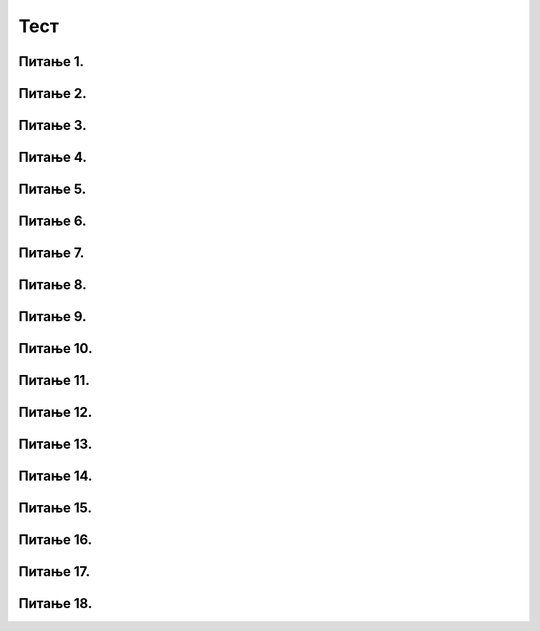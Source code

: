 Тест
============================

Питање 1.
~~~~~~~~~~~~~~~~~~~~~~~~~~~~~~~~~~

.. mchoice:: grananje_1
    :answer_a: Биће исписан текст 'ne mozes da predjes ulicu'.
    :feedback_a: Нетачно    
    :answer_b: Биће исписан текст 'predji ulicu'.
    :feedback_b: Тачно
    :answer_c: Биће исписан текст 'zeleno'.
    :feedback_c: Нетачно    
    :answer_d: Ниједан од понуђених одговора није тачан.
    :feedback_d: Нетачно    
    :correct: b

    Шта ће бити резултат извршавања следећег Пајтон кода? Изабери тачан одговор:

    .. code-block:: python

     semafor = 'zeleno'
     if (semafor == 'zeleno'):
     	print('predji ulicu')
     else:
     	print('ne mozes da predjes ulicu')

Питање 2.
~~~~~~~~~~~~~~~~~~~~~~~~~~~~~~~~~~

.. mchoice:: grananje_2
    :answer_a: Биће исписан текст 'ne mozes da predjes ulicu'.
    :feedback_a: Тачно
    :answer_b: Биће исписан текст 'predji ulicu'.
    :feedback_b: Нетачно    
    :answer_c: Биће исписан текст 'plavo'.
    :feedback_c: Нетачно    
    :answer_d: Ниједан од понуђених одговора није тачан.
    :feedback_d: Нетачно    
    :correct: a

    Шта ће бити резултат извршавања следећег Пајтон кода? Изабери тачан одговор:

    .. code-block:: python

     semafor = 'plavo'
     if (semafor == 'zeleno'):
     	print('predji ulicu')
     else:
     	print('ne mozes da predjes ulicu')

Питање 3.
~~~~~~~~~~~~~~~~~~~~~~~~~~~~~~~~~~

.. mchoice:: grananje_3
    :answer_a: Биће исписан текст 'ne mozes da predjes ulicu'.
    :feedback_a: Нетачно    
    :answer_b: Биће исписан текст 'predji ulicu'.
    :feedback_b: 3
    :answer_c: Биће исписан текст 'zeleno'.
    :feedback_c: Нетачно    
    :answer_d: Ниједан од понуђених одговора није тачан.
    :feedback_d: Нетачно    
    :correct: b 



    Шта ће бити резултат извршавања следећег Пајтон кода? Изабери тачан одговор:

    .. code-block:: python

     semafor = 'zeleno'
     if (semafor == 'zeleno'):
     	print('predji ulicu')
     if (semafor == 'crveno'):
     	print('ne mozes da predjes ulicu')

Питање 4.
~~~~~~~~~~~~~~~~~~~~~~~~~~~~~~~~~~~~~~~~~~

.. fillintheblank:: grananje_poredjenje

   Шта ће бити резултат извршавања следећег Пајтон кода?

   .. code-block:: python

    a = -1
    b = -1
    if (a > b):
    	print(a)
    else:
    	print(b)

   Одговор: |blank|

   - :^\s*\-1\s*$: Тачно
     :x: Одговор није тачан.

Питање 5.
~~~~~~~~~~~~~~~~~~~~~~~~~~~~~~~~~~

.. mchoice:: grananje_5
    :answer_a: sarenko
    :feedback_a: Тачно
    :answer_b: rumenko
    :feedback_b: Нетачно    
    :answer_c: Биће исписани називи оба сладоледа.
    :feedback_c: Нетачно    
    :answer_d: Програм неће исписати никакву поруку.
    :feedback_d: Нетачно    
    :correct: a

    Нека је задатак да се напише програм којим се учитавају цене сладоледа Руменко и Шаренко, а затим испише назив скупљег и нека је код који следи његово 
	решење. Шта ће бити резултат извршавања тог кода уколико се при покретању дају исте цене за сладоледе? Изабери тачан одговор:

    .. code-block:: python

     rumenko=int(input('Unesi cenu za rumenka'))
     sarenko=int(input('Unesi cenu za sarenka'))
     if (rumenko>sarenko):
     	print("rumenko")
     else:
     	print("sarenko")

Питање 6.
~~~~~~~~~~~~~~~~~~~~~~~~~~~~~~~~~~

.. mchoice:: grananje_6
    :answer_a: a % 5 == 0
    :feedback_a: Тачно
    :answer_b: a / 5 == 0
    :feedback_b: Нетачно    
    :answer_c: a // 5 == 0
    :feedback_c: Нетачно    
    :answer_d: Ниједан од наведених одговора није тачан.
    :feedback_d: Нетачно    
    :correct: a

    Који услов треба да буде уписан у следећи код да би код исписивао исправан коментар о дељивости унетог броја а бројем 5? Изабери тачан одговор:

    .. code-block:: python

     a = int(input('Unesi jedan broj'))
     if (   ):
     	print('Broj je deljiv sa 5')
     else:
     	print('Broj nije deljiv sa 5')

Питање 7.
~~~~~~~~~~~~~~~~~~~~~~~~~~~~~~~~~~

.. mchoice:: grananje_7
    :answer_a: Istinito = true
    :feedback_a: Нетачно    
    :answer_b: Istinito = False
    :feedback_b: Нетачно    
    :answer_c: Istinito = True
    :feedback_c: Тачно
    :answer_d: Istinito = false
    :feedback_d: Нетачно    
    :answer_e: Istinito = T 
    :feedback_e: Нетачно    
    :correct: c

    Која од наведених линија имену Istinito додељује истинитосну вредност ТАЧНО? Изабери тачан одговор:

Питање 8.
~~~~~~~~~~~~~~~~~~~~~~~~~~~~~~~~~~

.. mchoice:: grananje_8
    :answer_a: True
    :feedback_a: Тачно
    :answer_b: -3 > -24
    :feedback_b: Нетачно    
    :answer_c: False
    :feedback_c: Нетачно    
    :answer_d: Прва команда није разумљива Пајтон окружењу, па ће бити исписана порука о грешци.
    :feedback_d: Нетачно    
    :correct: a

    Шта ће бити резултат извршавања следећег програма? Изабери тачан одговор:

    .. code-block:: python

     a = -3 > -24
     print(a)

Питање 9.
~~~~~~~~~~~~~~~~~~~~~~~~~~~~~~~~~~

.. mchoice:: grananje_9
    :answer_a: True
    :feedback_a: Нетачно    
    :answer_b: 0 > -20
    :feedback_b: Нетачно    
    :answer_c: False
    :feedback_c: Тачно
    :answer_d: Прва команда није разумљива Пајтон окружењу, па ће бити исписана порука о грешци.
    :feedback_d: Нетачно    
    :correct: c

    Шта ће бити резултат извршавања следећег програма? Изабери тачан одговор:

    .. code-block:: python

     a = not(0 > -20)
     print(a)

Питање 10.
~~~~~~~~~~~~~~~~~~~~~~~~~~~~~~~~~~

.. mchoice:: grananje_10
    :answer_a: а not> 5
    :feedback_a: Нетачно    
    :answer_b: not (a > 5)
    :feedback_b: Тачно
    :answer_c: (a >= 5)
    :feedback_c: Нетачно    
    :answer_d: !(a > 5)
    :feedback_d: Нетачно    
    :correct: b

    Који од наредних логичких израза одговара исказу  `a није веће од 5`, где а има бројевну вредност? Изабери тачан одговор:

Питање 11.
~~~~~~~~~~~~~~~~~~~~~~~~~~~~~~~~~~

.. mchoice:: grananje_11
    :answer_a: True
    :feedback_a: Нетачно    
    :answer_b: False
    :feedback_b: Тачно
    :correct: b

    Шта ће Пајтон окружење исписати након извршавања следећег кода? Изабери тачан одговор:

    .. code-block:: python
  
     a = 17
     print( (a < 6) and (a > -10) )

Питање 12.
~~~~~~~~~~~~~~~~~~~~~~~~~~~~~~~~~~

.. mchoice:: grananje_12
    :answer_a: True
    :feedback_a: Тачно
    :answer_b: False
    :feedback_b: Нетачно    
    :correct: a

    Шта ће Пајтон окружење исписати након извршавања следећег кода? Изабери тачан одговор:

    .. code-block:: python
  
     a = 8
     print( (a < 6) or (a > -10) )

Питање 13.
~~~~~~~~~~~~~~~~~~~~~~~~~~~~~~~~~~~~~~~~~~

.. fillintheblank:: grananje_13

   Шта ће бити резултат извршавања следећег кода? 

   .. code-block:: python

    a = 2
    b = 62
    if (( a >= 10) or (b <= 70)) and (a + b > 50):
    	print(a - b)
    else:
    	print(2 * a - b)

   Одговор: |blank|

   - :^\s*\-60\s*$: Тачно
     :x: Одговор није тачан.
      
Питање 14.
~~~~~~~~~~~~~~~~~~~~~~~~~~~~~~~~~~~~~~~~~~

.. fillintheblank:: grananje_14

   Који од наредних логичких израза одговара исказу  `Бар један од бројева a и b је ненегативан`?

   (1)

   .. code-block:: python
   
    (a > 0) or (b > 0)

   (2)
   
   .. code-block:: python

    (a > 0) and (b > 0)
   
   (3)

   .. code-block:: python
   
    (a >= 0) or (b >= 0)

   (4)

   .. code-block:: python

    (a >= 0) and (b >= 0)

   Одговор: |blank|

   - :^\s*3\s*$: Тачно
     :x: Одговор није тачан.
      
	  
Питање 15.
~~~~~~~~~~~~~~~~~~~~~~~~~~~~~~~~~~

.. mchoice:: grananje_15
    :answer_a: (godine > 7 and godine <= 20) or (godine >= 65)
    :feedback_a: Тачно
    :answer_b: (godine > 7 and godine < 20) or (godine > 65)
    :feedback_b: Нетачно    
    :answer_c: godine > 7 and godine <= 20 or godine >= 65
    :feedback_c: Нетачно    
    :answer_d: godine > 7 and godine < 20 or godine > 65
    :feedback_d: Нетачно    
    :correct: a

    Нека је постављен следећи проблем

    `Цена аутобуске карте је` 660 `динара. За децу (деца старија од` 7  `и не старија од` 20 `година) и пензионере (не млађи од` 65 `) одобрава се попуст од` 100 `динара. Напиши програм којим се на основу унетог броја година исписује цена карте.`

    и следећи недовршени код

    .. code-block:: python

     godine = int(input("Unesi koliko imas godina"))
     cena = 660
     if (_______________________):
     	cena = 660 - 100
     print(cena)

    Којим од датих услова треба допунити програм (на означеном месту) да би програм исправно одређивао цену карте? Изабери тачан одговор:

Питање 16.
~~~~~~~~~~~~~~~~~~~~~~~~~~~~~~~~~~~~~~~~~~

.. fillintheblank:: grananje_16

   Шта ће исписати Пајтон окружење при извршавању следећег кода

   .. code-block:: python

    poeni = int(input('Unesi broj poena sa testa'))
    if poeni > 85:
    	o = 5
    elif poeni > 70:
    	o = 4       
    elif poeni>55:
    	o = 3     
    elif poeni>39:
    	o = 2
    else:
    	o = 1    
    print(o)

   ако му се као вредност поена да 89?

   Одговор: |blank|

   - :^\s*5\s*$: Тачно
     :x: Одговор није тачан.
      

Питање 17.
~~~~~~~~~~~~~~~~~~~~~~~~~~~~~~~~~~~~~~~~~~

.. fillintheblank:: grananje_17

   Шта ће исписати Пајтон окружење при извршавању следећег кода?

   .. code-block:: python

    a = 2
    b = 10
    if (a + b > 10):
    	print(a * a)           
    elif (a + b == 10):
    	print(a-b)
    else:       
    	print(b)

   Одговор: |blank|

   - :^\s*4\s*$: Тачно
     :x: Одговор није тачан.
      
Питање 18.
~~~~~~~~~~~~~~~~~~~~~~~~~~~~~~~~~~~~~~~~~~

.. fillintheblank:: grananje_18

   Шта ће исписати Пајтон окружење при извршавању следећег кода?

   .. code-block:: python
      
    a = -10
    b = -8
    c = -1
    if (c > 10):
    	print(a * a)
    elif (a + b > 10) or (b % 2 == 0):
    	print(a - b)   
    else:
    	print(b)

   Одговор: |blank|

   - :^\s*\-2\s*$: Тачно
     :x: Одговор није тачан.
